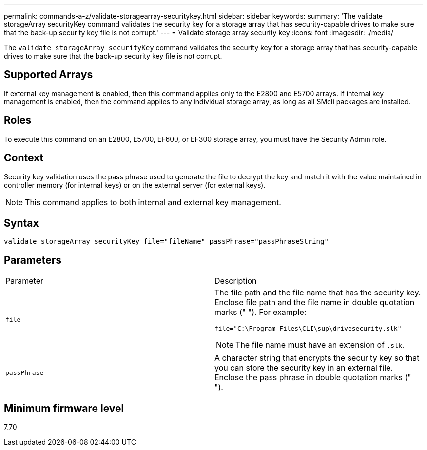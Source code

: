 ---
permalink: commands-a-z/validate-storagearray-securitykey.html
sidebar: sidebar
keywords: 
summary: 'The validate storageArray securityKey command validates the security key for a storage array that has security-capable drives to make sure that the back-up security key file is not corrupt.'
---
= Validate storage array security key
:icons: font
:imagesdir: ./media/

[.lead]
The `validate storageArray securityKey` command validates the security key for a storage array that has security-capable drives to make sure that the back-up security key file is not corrupt.

== Supported Arrays

If external key management is enabled, then this command applies only to the E2800 and E5700 arrays. If internal key management is enabled, then the command applies to any individual storage array, as long as all SMcli packages are installed.

== Roles

To execute this command on an E2800, E5700, EF600, or EF300 storage array, you must have the Security Admin role.

== Context

Security key validation uses the pass phrase used to generate the file to decrypt the key and match it with the value maintained in controller memory (for internal keys) or on the external server (for external keys).

[NOTE]
====
This command applies to both internal and external key management.
====

== Syntax

----
validate storageArray securityKey file="fileName" passPhrase="passPhraseString"
----

== Parameters

|===
| Parameter| Description
a|
`file`
a|
The file path and the file name that has the security key. Enclose file path and the file name in double quotation marks (" "). For example:

----
file="C:\Program Files\CLI\sup\drivesecurity.slk"
----

[NOTE]
====
The file name must have an extension of `.slk`.
====

a|
`passPhrase`
a|
A character string that encrypts the security key so that you can store the security key in an external file. Enclose the pass phrase in double quotation marks (" ").
|===

== Minimum firmware level

7.70
